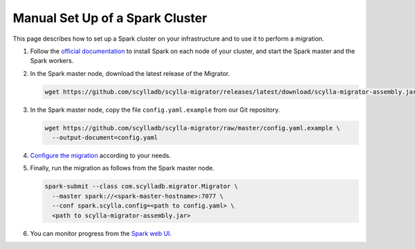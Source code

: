================================
Manual Set Up of a Spark Cluster
================================

This page describes how to set up a Spark cluster on your infrastructure and to use it to perform a migration.

1. Follow the `official documentation <https://spark.apache.org/docs/latest/spark-standalone.html>`_ to install Spark on each node of your cluster, and start the Spark master and the Spark workers.

2. In the Spark master node, download the latest release of the Migrator.

   .. code-block:: bash

     wget https://github.com/scylladb/scylla-migrator/releases/latest/download/scylla-migrator-assembly.jar

3. In the Spark master node, copy the file ``config.yaml.example`` from our Git repository.

   .. code-block:: bash

     wget https://github.com/scylladb/scylla-migrator/raw/master/config.yaml.example \
       --output-document=config.yaml

4. `Configure the migration </getting-started/#configure-the-migration>`_ according to your needs.

5. Finally, run the migration as follows from the Spark master node.

   .. code-block:: bash

     spark-submit --class com.scylladb.migrator.Migrator \
       --master spark://<spark-master-hostname>:7077 \
       --conf spark.scylla.config=<path to config.yaml> \
       <path to scylla-migrator-assembly.jar>

6. You can monitor progress from the `Spark web UI <https://spark.apache.org/docs/latest/spark-standalone.html#monitoring-and-logging>`_.

